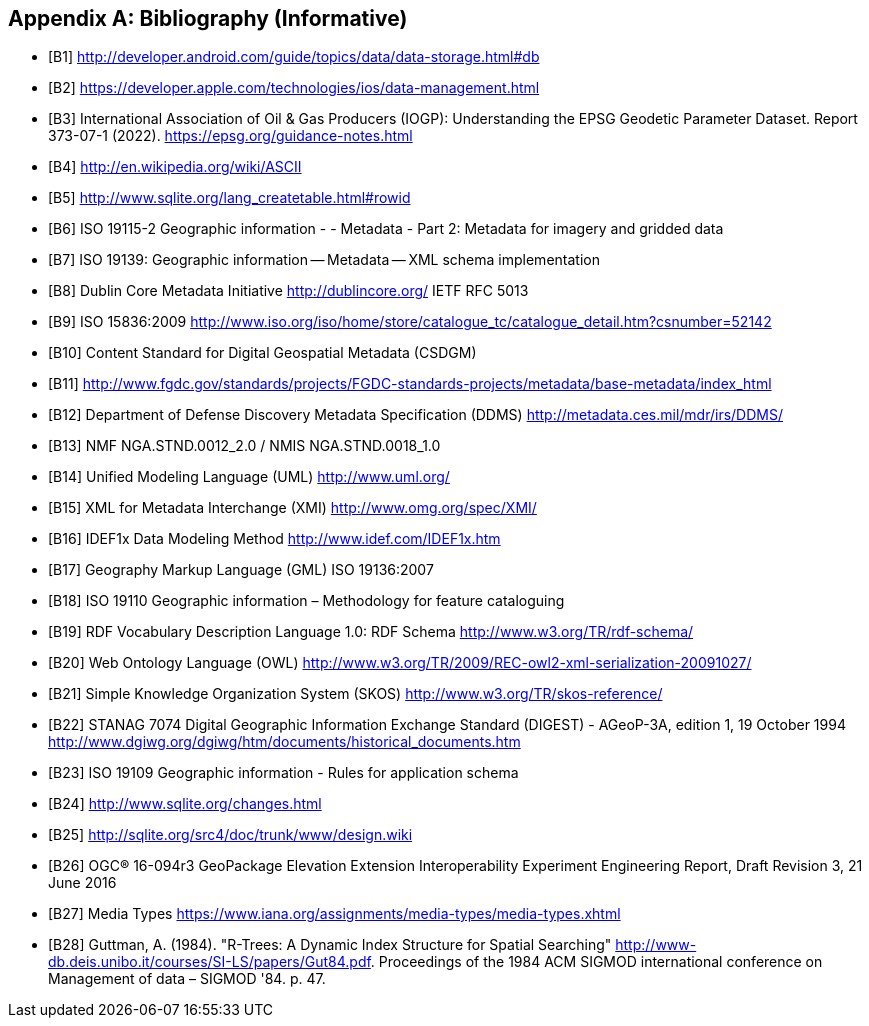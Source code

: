 [appendix]
== Bibliography (Informative)

[bibliography]
- [[[B1]]] http://developer.android.com/guide/topics/data/data-storage.html#db
- [[[B2]]] https://developer.apple.com/technologies/ios/data-management.html
- [[[B3]]] International Association of Oil & Gas Producers (IOGP): Understanding the EPSG Geodetic Parameter Dataset. Report 373-07-1 (2022). https://epsg.org/guidance-notes.html
- [[[B4]]] http://en.wikipedia.org/wiki/ASCII
- [[[B5]]] http://www.sqlite.org/lang_createtable.html#rowid
- [[[B6]]] ISO 19115-2 Geographic information - - Metadata - Part 2: Metadata for imagery and gridded data
- [[[B7]]] ISO 19139: Geographic information -- Metadata -- XML schema implementation
- [[[B8]]] Dublin Core Metadata Initiative http://dublincore.org/  IETF RFC 5013
- [[[B9]]] ISO 15836:2009  http://www.iso.org/iso/home/store/catalogue_tc/catalogue_detail.htm?csnumber=52142
- [[[B10]]] Content Standard for Digital Geospatial Metadata (CSDGM)
- [[[B11]]] http://www.fgdc.gov/standards/projects/FGDC-standards-projects/metadata/base-metadata/index_html
- [[[B12]]] Department of Defense Discovery Metadata Specification (DDMS) http://metadata.ces.mil/mdr/irs/DDMS/
- [[[B13]]] NMF NGA.STND.0012_2.0 /  NMIS NGA.STND.0018_1.0
- [[[B14]]] Unified Modeling Language (UML) http://www.uml.org/
- [[[B15]]] XML for Metadata Interchange (XMI) http://www.omg.org/spec/XMI/
- [[[B16]]] IDEF1x Data Modeling Method http://www.idef.com/IDEF1x.htm
- [[[B17]]] Geography Markup Language (GML) ISO 19136:2007
- [[[B18]]] ISO 19110 Geographic information – Methodology for feature cataloguing
- [[[B19]]] RDF Vocabulary Description Language 1.0: RDF Schema  http://www.w3.org/TR/rdf-schema/
- [[[B20]]] Web Ontology Language (OWL) http://www.w3.org/TR/2009/REC-owl2-xml-serialization-20091027/
- [[[B21]]] Simple Knowledge Organization System (SKOS) http://www.w3.org/TR/skos-reference/
- [[[B22]]] STANAG 7074 Digital Geographic Information Exchange Standard (DIGEST) - AGeoP-3A, edition 1, 19 October 1994 http://www.dgiwg.org/dgiwg/htm/documents/historical_documents.htm
- [[[B23]]] ISO 19109 Geographic information - Rules for application schema
- [[[B24]]] http://www.sqlite.org/changes.html
- [[[B25]]] http://sqlite.org/src4/doc/trunk/www/design.wiki
- [[[B26]]] OGC® 16-094r3 GeoPackage Elevation Extension Interoperability Experiment Engineering Report, Draft Revision 3, 21 June 2016
- [[[B27]]] Media Types https://www.iana.org/assignments/media-types/media-types.xhtml
- [[[B28]]]  Guttman, A. (1984). "R-Trees: A Dynamic Index Structure for Spatial Searching" http://www-db.deis.unibo.it/courses/SI-LS/papers/Gut84.pdf. Proceedings of the 1984 ACM SIGMOD international conference on Management of data – SIGMOD '84. p. 47.
